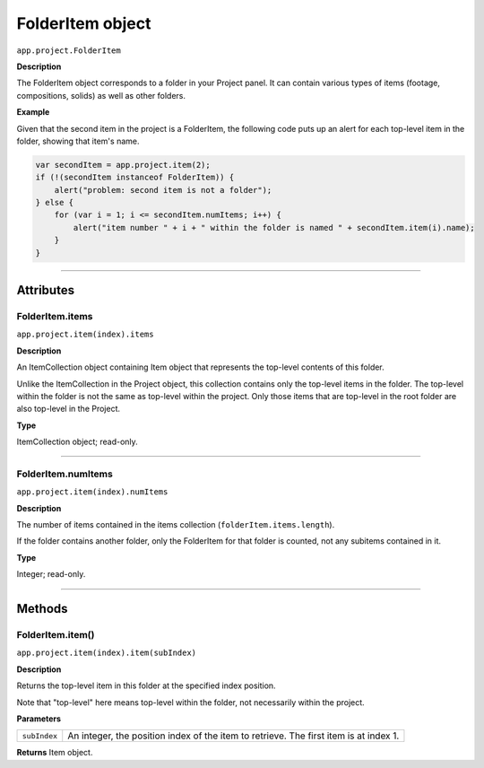 .. highlight:: javascript
.. _FolderItem:

FolderItem object
################################################

``app.project.FolderItem``

**Description**

The FolderItem object corresponds to a folder in your Project panel. It can contain various types of items (footage, compositions, solids) as well as other folders.

**Example**

Given that the second item in the project is a FolderItem, the following code puts up an alert for each top-level item in the folder, showing that item's name.

.. code:: javascript

    var secondItem = app.project.item(2);
    if (!(secondItem instanceof FolderItem)) {
        alert("problem: second item is not a folder");
    } else {
        for (var i = 1; i <= secondItem.numItems; i++) {
            alert("item number " + i + " within the folder is named " + secondItem.item(i).name);
        }
    }

----

==========
Attributes
==========

.. _FolderItem.items:

FolderItem.items
*********************************************

``app.project.item(index).items``

**Description**

An ItemCollection object containing Item object that represents the top-level contents of this folder.

Unlike the ItemCollection in the Project object, this collection contains only the top-level items in the folder. The top-level within the folder is not the same as top-level within the project. Only those items that are top-level in the root folder are also top-level in the Project.

**Type**

ItemCollection object; read-only.

----

.. _FolderItem.numItems:

FolderItem.numItems
*********************************************

``app.project.item(index).numItems``

**Description**

The number of items contained in the items collection (``folderItem.items.length``).

If the folder contains another folder, only the FolderItem for that folder is counted, not any subitems contained in it.

**Type**

Integer; read-only.

----

=======
Methods
=======

.. _FolderItem.item:

FolderItem.item()
*********************************************

``app.project.item(index).item(subIndex)``

**Description**

Returns the top-level item in this folder at the specified index position.

Note that "top-level" here means top-level within the folder, not necessarily within the project.

**Parameters**

============  =================================================================
``subIndex``  An integer, the position index of the item to retrieve.
              The first item is at index 1.
============  =================================================================

**Returns**
Item object.
